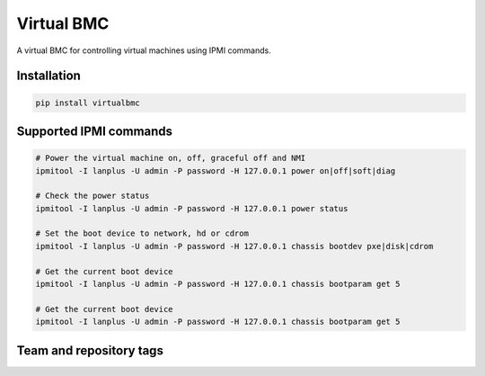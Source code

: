 ===========
Virtual BMC
===========

A virtual BMC for controlling virtual machines using IPMI commands.

Installation
------------

.. code-block:: bash

  pip install virtualbmc

Supported IPMI commands
-----------------------

.. code-block:: bash

  # Power the virtual machine on, off, graceful off and NMI
  ipmitool -I lanplus -U admin -P password -H 127.0.0.1 power on|off|soft|diag

  # Check the power status
  ipmitool -I lanplus -U admin -P password -H 127.0.0.1 power status

  # Set the boot device to network, hd or cdrom
  ipmitool -I lanplus -U admin -P password -H 127.0.0.1 chassis bootdev pxe|disk|cdrom

  # Get the current boot device
  ipmitool -I lanplus -U admin -P password -H 127.0.0.1 chassis bootparam get 5

  # Get the current boot device
  ipmitool -I lanplus -U admin -P password -H 127.0.0.1 chassis bootparam get 5

Team and repository tags
------------------------

.. image:: http://governance.openstack.org/badges/virtualbmc.svg
    :target: http://governance.openstack.org/reference/tags/index.html

.. Change things from this point on

